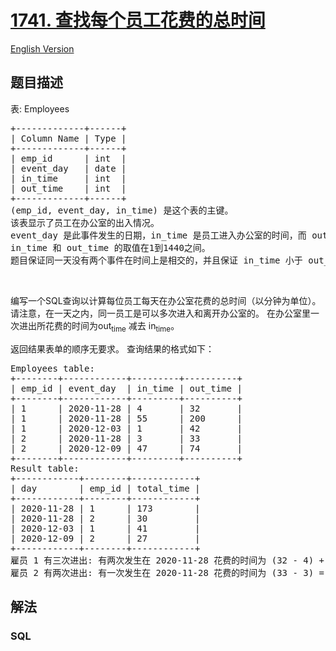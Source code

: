 * [[https://leetcode-cn.com/problems/find-total-time-spent-by-each-employee][1741.
查找每个员工花费的总时间]]
  :PROPERTIES:
  :CUSTOM_ID: 查找每个员工花费的总时间
  :END:
[[./solution/1700-1799/1741.Find Total Time Spent by Each Employee/README_EN.org][English
Version]]

** 题目描述
   :PROPERTIES:
   :CUSTOM_ID: 题目描述
   :END:

#+begin_html
  <!-- 这里写题目描述 -->
#+end_html

#+begin_html
  <p>
#+end_html

表: Employees

#+begin_html
  </p>
#+end_html

#+begin_html
  <pre>+-------------+------+
  | Column Name | Type |
  +-------------+------+
  | emp_id      | int  |
  | event_day   | date |
  | in_time     | int  |
  | out_time    | int  |
  +-------------+------+
  (emp_id, event_day, in_time) 是这个表的主键。
  该表显示了员工在办公室的出入情况。
  event_day 是此事件发生的日期，in_time 是员工进入办公室的时间，而 out_time 是他们离开办公室的时间。
  in_time 和 out_time 的取值在1到1440之间。
  题目保证同一天没有两个事件在时间上是相交的，并且保证 in_time 小于 out_time。
  </pre>
#+end_html

#+begin_html
  <p>
#+end_html

 

#+begin_html
  </p>
#+end_html

#+begin_html
  <p>
#+end_html

编写一个SQL查询以计算每位员工每天在办公室花费的总时间（以分钟为单位）。
请注意，在一天之内，同一员工是可以多次进入和离开办公室的。
在办公室里一次进出所花费的时间为out_time 减去 in_time。

#+begin_html
  </p>
#+end_html

#+begin_html
  <p>
#+end_html

返回结果表单的顺序无要求。 查询结果的格式如下：

#+begin_html
  </p>
#+end_html

#+begin_html
  <pre>Employees table:
  +--------+------------+---------+----------+
  | emp_id | event_day  | in_time | out_time |
  +--------+------------+---------+----------+
  | 1      | 2020-11-28 | 4       | 32       |
  | 1      | 2020-11-28 | 55      | 200      |
  | 1      | 2020-12-03 | 1       | 42       |
  | 2      | 2020-11-28 | 3       | 33       |
  | 2      | 2020-12-09 | 47      | 74       |
  +--------+------------+---------+----------+
  Result table:
  +------------+--------+------------+
  | day        | emp_id | total_time |
  +------------+--------+------------+
  | 2020-11-28 | 1      | 173        |
  | 2020-11-28 | 2      | 30         |
  | 2020-12-03 | 1      | 41         |
  | 2020-12-09 | 2      | 27         |
  +------------+--------+------------+
  雇员 1 有三次进出: 有两次发生在 2020-11-28 花费的时间为 (32 - 4) + (200 - 55) = 173, 有一次发生在 2020-12-03 花费的时间为 (42 - 1) = 41。
  雇员 2 有两次进出: 有一次发生在 2020-11-28 花费的时间为 (33 - 3) = 30,  有一次发生在 2020-12-09 花费的时间为 (74 - 47) = 27。
  </pre>
#+end_html

** 解法
   :PROPERTIES:
   :CUSTOM_ID: 解法
   :END:

#+begin_html
  <!-- 这里可写通用的实现逻辑 -->
#+end_html

#+begin_html
  <!-- tabs:start -->
#+end_html

*** *SQL*
    :PROPERTIES:
    :CUSTOM_ID: sql
    :END:
#+begin_src sql
#+end_src

#+begin_html
  <!-- tabs:end -->
#+end_html
